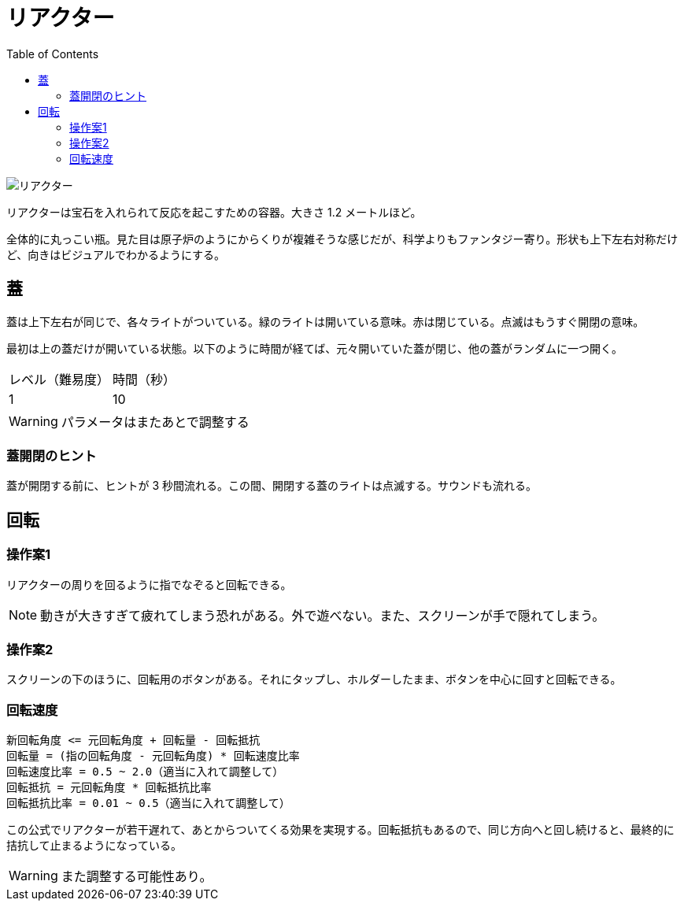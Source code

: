 :toc:

= リアクター

image::assets/img/リアクター.png[]

リアクターは宝石を入れられて反応を起こすための容器。大きさ 1.2 メートルほど。

全体的に丸っこい瓶。見た目は原子炉のようにからくりが複雑そうな感じだが、科学よりもファンタジー寄り。形状も上下左右対称だけど、向きはビジュアルでわかるようにする。

== 蓋

蓋は上下左右が同じで、各々ライトがついている。緑のライトは開いている意味。赤は閉じている。点滅はもうすぐ開閉の意味。

最初は上の蓋だけが開いている状態。以下のように時間が経てば、元々開いていた蓋が閉じ、他の蓋がランダムに一つ開く。

|===
|レベル（難易度）|時間（秒）
|1|10
|===

WARNING: パラメータはまたあとで調整する

=== 蓋開閉のヒント

蓋が開閉する前に、ヒントが 3 秒間流れる。この間、開閉する蓋のライトは点滅する。サウンドも流れる。

== 回転

=== 操作案1

リアクターの周りを回るように指でなぞると回転できる。

NOTE: 動きが大きすぎて疲れてしまう恐れがある。外で遊べない。また、スクリーンが手で隠れてしまう。

=== 操作案2

スクリーンの下のほうに、回転用のボタンがある。それにタップし、ホルダーしたまま、ボタンを中心に回すと回転できる。

=== 回転速度

```
新回転角度 <= 元回転角度 + 回転量 - 回転抵抗
回転量 = (指の回転角度 - 元回転角度) * 回転速度比率
回転速度比率 = 0.5 ~ 2.0（適当に入れて調整して）
回転抵抗 = 元回転角度 * 回転抵抗比率
回転抵抗比率 = 0.01 ~ 0.5（適当に入れて調整して）
```

この公式でリアクターが若干遅れて、あとからついてくる効果を実現する。回転抵抗もあるので、同じ方向へと回し続けると、最終的に拮抗して止まるようになっている。

WARNING: また調整する可能性あり。
